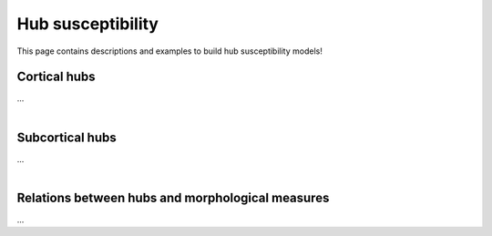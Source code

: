 .. _hubs_susceptibility:

Hub susceptibility
======================================

This page contains descriptions and examples to build hub susceptibility models!


Cortical hubs
------------------------------------------
| ...

.. tabs::

   .. code-tab:: py
       
        >>> import os
        >>> import numpy as np
        >>> import enigmatoolbox.datasets
        >>> from enigmatoolbox.datasets import load_fsa5
        >>> from enigmatoolbox.plotting import plot_hemispheres
        >>> from enigmatoolbox.datasets import load_sc, load_fc

        >>> # Load functional and structural cortico-cortical connectivity data
        >>> fc, _, _, _ = load_fc()
        >>> sc, _, _, _ = load_sc()

        >>> # Compute weighted degree centrality measures from the connectivity data
        >>> dc_f = np.sum(fc, axis=0)
        >>> dc_s = np.sum(sc, axis=0)

        >>> # Map parcellated data to the surface
        >>> fname = 'aparc_fsa5.csv'
        >>> labeling = np.loadtxt(os.path.join(os.path.dirname(enigmatoolbox.datasets.__file__),
        ...           'parcellations', fname), dtype=np.int)
        >>> dc_f_fsa5 = map_to_labels(dc_f, labeling)
        >>> dc_s_fsa5 = map_to_labels(dc_s, labeling)

        >>> # And project the results on the surface brain
        >>> surf_lh, surf_rh = load_fsa5()
        >>> plot_hemispheres(surf_lh, surf_rh, array_name=dc_f_fsa5, size=(800, 400),
        ...                  cmap='Reds', color_bar=True, color_range=(20, 30))

        >>> plot_hemispheres(surf_lh, surf_rh, array_name=dc_s_fsa5, size=(800, 400),
        ...                  cmap='Blues', color_bar=True, color_range=(100, 300))


   .. code-tab:: matlab

        %% Load functional and structural cortico-cortical connectivity data
        [fc, ~, ~, ~]     = load_fc();
        [sc, ~, ~, ~]     = load_sc();

        %% Compute weighted degree centrality measures from the connectivity data
        dc_f                = sum(fc);
        dc_s                = sum(sc);

        %% Map parcellated data to the surface
        dc_f_fsa5           = map_to_labels(dc_f, 'aparc_fsa5.csv');
        dc_s_fsa5           = map_to_labels(dc_s, 'aparc_fsa5.csv');

        %% And project the results on the surface brain
        f = figure,
          plot_cortical(dc_f_fsa5, 'fsa5', 'functional degree centrality')
          colormap([Reds])
          SurfStatColLim([20 30])
     
        f = figure,
          plot_cortical(dc_s_fsa5, 'fsa5', 'structural degree centrality')
          colormap([Blues])
          SurfStatColLim([100 300]) 

.. image:: ./examples/example_figs/fc_hubs_ctx.png
    :align: center


|


Subcortical hubs
---------------------------------------------
| ...

.. tabs::

   .. code-tab:: py

        >>> ...

   .. code-tab:: matlab

        %% ...


|


Relations between hubs and morphological measures
-------------------------------------------------------
| ...

.. tabs::

   .. code-tab:: py

        >>> ...

   .. code-tab:: matlab

        %% ...


